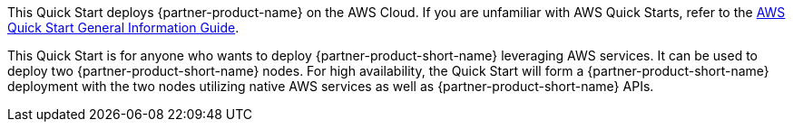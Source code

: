 This Quick Start deploys {partner-product-name} on the AWS Cloud. If you are unfamiliar with AWS Quick Starts, refer to the https://fwd.aws/rA69w?[AWS Quick Start General Information Guide^].

// For advanced information about the product that this Quick Start deploys, refer to the https://{quickstart-github-org}.github.io/{quickstart-project-name}/operational/index.html[Operational Guide^].

// For information about using this Quick Start for migrations, refer to the https://{quickstart-github-org}.github.io/{quickstart-project-name}/migration/index.html[Migration Guide^].

This Quick Start is for anyone who wants to deploy {partner-product-short-name} leveraging AWS services. It can be used to deploy two {partner-product-short-name} nodes. For high availability, the Quick Start will form a {partner-product-short-name} deployment with the two nodes utilizing native AWS services as well as {partner-product-short-name} APIs.
